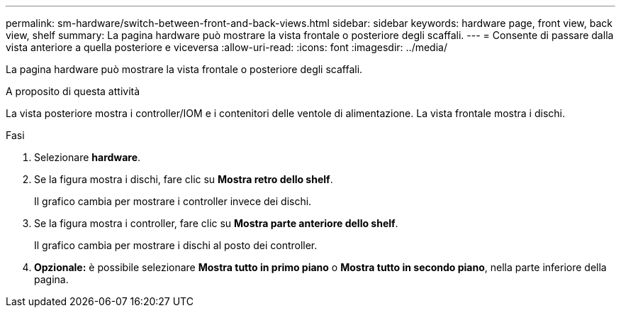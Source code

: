 ---
permalink: sm-hardware/switch-between-front-and-back-views.html 
sidebar: sidebar 
keywords: hardware page, front view, back view, shelf 
summary: La pagina hardware può mostrare la vista frontale o posteriore degli scaffali. 
---
= Consente di passare dalla vista anteriore a quella posteriore e viceversa
:allow-uri-read: 
:icons: font
:imagesdir: ../media/


[role="lead"]
La pagina hardware può mostrare la vista frontale o posteriore degli scaffali.

.A proposito di questa attività
La vista posteriore mostra i controller/IOM e i contenitori delle ventole di alimentazione. La vista frontale mostra i dischi.

.Fasi
. Selezionare *hardware*.
. Se la figura mostra i dischi, fare clic su *Mostra retro dello shelf*.
+
Il grafico cambia per mostrare i controller invece dei dischi.

. Se la figura mostra i controller, fare clic su *Mostra parte anteriore dello shelf*.
+
Il grafico cambia per mostrare i dischi al posto dei controller.

. *Opzionale:* è possibile selezionare *Mostra tutto in primo piano* o *Mostra tutto in secondo piano*, nella parte inferiore della pagina.

